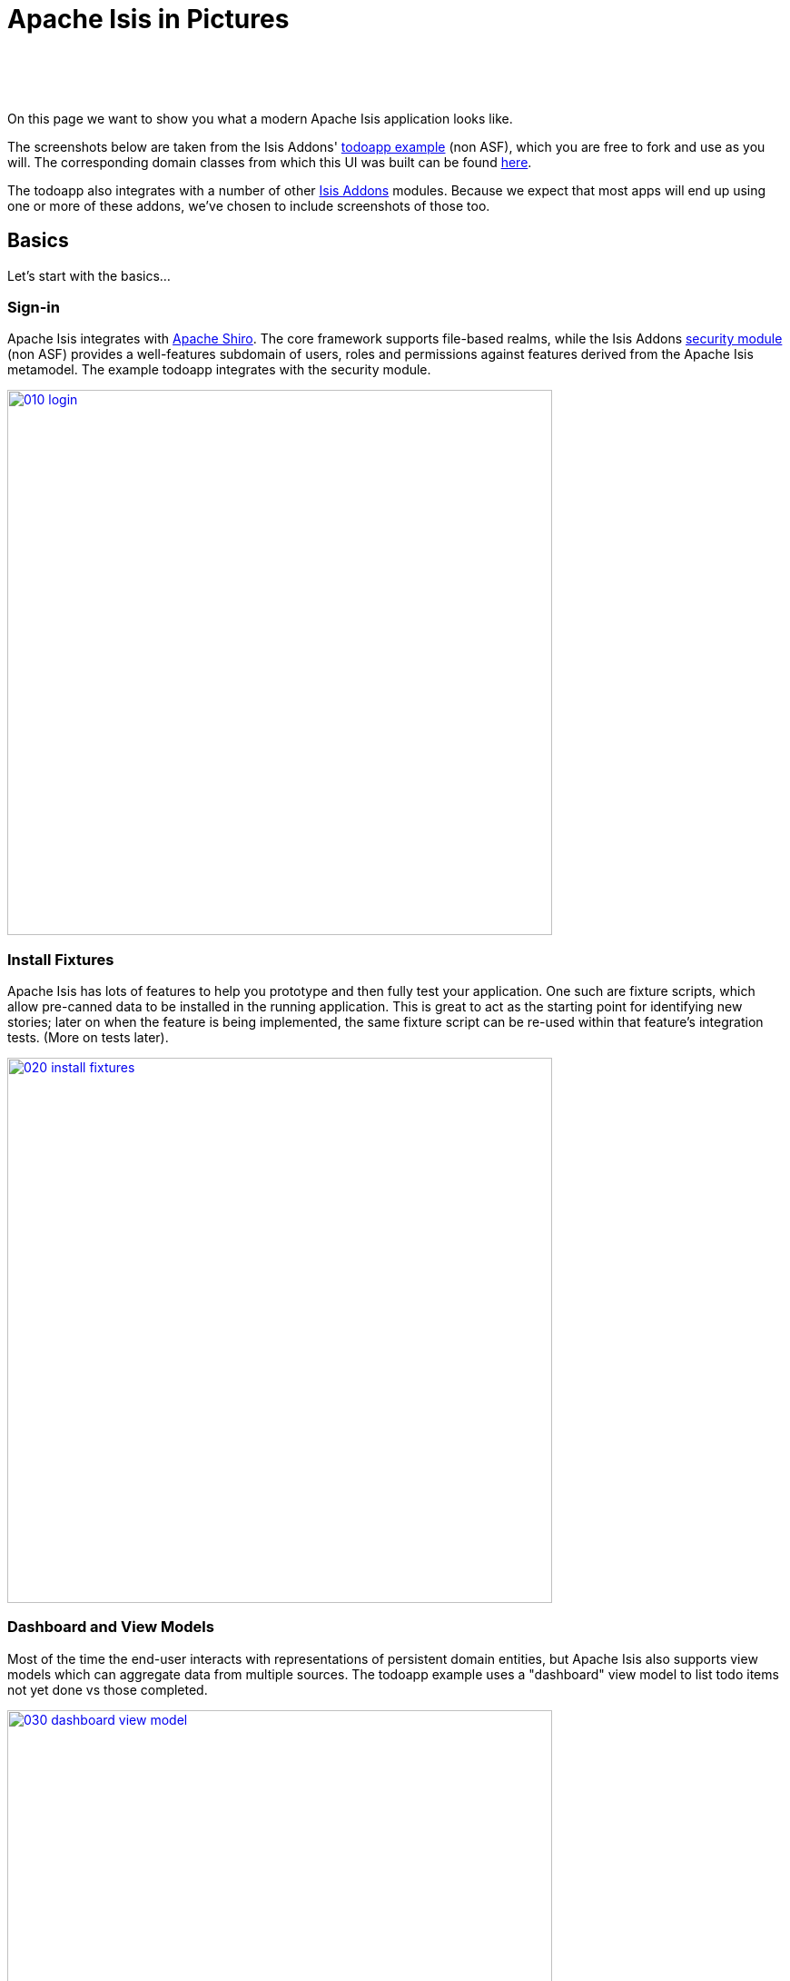 [[isis-in-pictures]]
= Apache Isis in Pictures
:Notice: Licensed to the Apache Software Foundation (ASF) under one or more contributor license agreements. See the NOTICE file distributed with this work for additional information regarding copyright ownership. The ASF licenses this file to you under the Apache License, Version 2.0 (the "License"); you may not use this file except in compliance with the License. You may obtain a copy of the License at. http://www.apache.org/licenses/LICENSE-2.0 . Unless required by applicable law or agreed to in writing, software distributed under the License is distributed on an "AS IS" BASIS, WITHOUT WARRANTIES OR  CONDITIONS OF ANY KIND, either express or implied. See the License for the specific language governing permissions and limitations under the License.
:_basedir: ../
:_imagesdir: images/



pass:[<br/><br/><br/>]


On this page we want to show you what a modern Apache Isis application looks like.

The screenshots below are taken from the Isis Addons' http://github.com/isisaddons/isis-app-todoapp[todoapp example] (non ASF), which you are free to fork and use as you will. The corresponding domain classes from which this UI was built can be found https://github.com/isisaddons/isis-app-todoapp/tree/0669d6e2acc5bcad1d9978a4514a17bcf7beab1f/dom/src/main/java/todoapp/dom/module/todoitem[here].

The todoapp also integrates with a number of other http://www.isisaddons.org[Isis Addons] modules.  Because we expect that most apps will end up using one or more of these addons, we've chosen to include screenshots of those too.


== Basics

Let's start with the basics...

=== Sign-in

Apache Isis integrates with http://shiro.apache.org[Apache Shiro]. The core framework supports file-based realms, while the Isis Addons http://github.com/isisaddons/isis-module-security[security module] (non ASF) provides a well-features subdomain of users, roles and permissions against features derived from the Apache Isis metamodel. The example todoapp integrates with the security module.


image::{_imagesdir}/isis-in-pictures/010-login.png[width="600px",link="{_imagesdir}/isis-in-pictures/010-login.png"]



=== Install Fixtures

Apache Isis has lots of features to help you prototype and then fully test your application. One such are fixture scripts, which allow pre-canned data to be installed in the running application. This is great to act as the starting point for identifying new stories; later on when the feature is being implemented, the same fixture script can be re-used within that feature's integration tests. (More on tests later).


image::{_imagesdir}/isis-in-pictures/020-install-fixtures.png[width="600px",link="{_imagesdir}/isis-in-pictures/020-install-fixtures.png"]



=== Dashboard and View Models

Most of the time the end-user interacts with representations of persistent domain entities, but Apache Isis also supports view models which can aggregate data from multiple sources. The todoapp example uses a "dashboard" view model to list todo items not yet done vs those completed.

image::{_imagesdir}/isis-in-pictures/030-dashboard-view-model.png[width="600px",link="{_imagesdir}/isis-in-pictures/030-dashboard-view-model.png"]

In general we recommend to initially focus only on domain entities; this will help drive out a good domain model. Later on view models can be introduced in support of specific use cases.




=== Domain Entity

The screenshot below is of the todoapp's `ToDoItem` domain entity. Like all web pages, this UI is generated at runtime, directly from the domain object itself. There are no controllers or HTML to write.


image::{_imagesdir}/isis-in-pictures/040-domain-entity.png[width="600px",link="{_imagesdir}/isis-in-pictures/040-domain-entity.png"]

In addition to the domain entity, Apache Isis allows layout metadata hints to be provided, for example to specify the grouping of properties, the positioning of those groups into columns, the association of actions (the buttons) with properties or collections, the icons on the buttons, and so on. This metadata can be specified either as annotations or in JSON form; the benefit of the latter is that it can be updated (and the UI redrawn) without restarting the app.

Any production-ready app will require this metadata but (like the view models discussed above) this metadata can be added gradually on top of the core domain model.




=== Edit properties

By default properties on domain entities are editable, meaning they can be changed directly. In the todoapp example, the `ToDoItem`'s description is one such editable property:

image::{_imagesdir}/isis-in-pictures/050-edit-property.png[width="600px",link="{_imagesdir}/isis-in-pictures/050-edit-property.png"]


Note that some of the properties are read-only even in edit mode; individual properties can be made non-editable. It is also possible to make all properties disabled and thus enforce changes only through actions (below).




=== Actions

The other way to modify an entity is to an invoke an action. In the screenshot below the `ToDoItem`'s category and subcategory can be updated together using an action:

image::{_imagesdir}/isis-in-pictures/060-invoke-action.png[width="600px",link="{_imagesdir}/isis-in-pictures/060-invoke-action.png"]


There are no limitations on what an action can do; it might just update a single object, it could update multiple objects. Or, it might not update any objects at all, but could instead perform some other activity, such as sending out email or printing a document.

In general though, all actions are associated with some object, and are (at least initially) also implemented by that object: good old-fashioned encapsulation. We sometimes use the term "behaviourally complete" for such domain objects.




=== Contributions

As an alternative to placing actions (business logic) on a domain object, it can instead be placed on an (application-scoped, stateless) domain service. When an object is rendered by Apache Isis, it will automatically render all "contributed" behaviour; rather like traits or aspect-oriented mix-ins).

In the screenshot below the highlighted "export as xml" action, the "relative priority" property (and "previous" and "next" actions) and also the "similar to" collection are all contributed:

image::{_imagesdir}/isis-in-pictures/065-contributions.png[width="600px",link="{_imagesdir}/isis-in-pictures/065-contributions.png"]


Contributions are defined by the signature of the actions on the contributing service. The code snippet below shows how this works for the "export as xml" action:

image::{_imagesdir}/isis-in-pictures/067-contributed-action.png[width="600px",link="{_imagesdir}/isis-in-pictures/067-contributed-action.png"]





== Extensible Views

The Apache Isis viewer is implemented using http://wicket.apache.org[Apache Wicket], and has been architected to be extensible. For example, when a collection of objects is rendered, this is just one several views, as shown in the selector drop-down:

image::{_imagesdir}/isis-in-pictures/070-pluggable-views.png[width="600px",link="{_imagesdir}/isis-in-pictures/070-pluggable-views.png"]


The (non-ASF) link:http://isisaddons.org[Isis Addons] library provides a number of such extensions.  For example, the https://github.com/isisaddons/isis-wicket-gmap3[gmap3 component] will render any domain entity (such as `ToDoItem`) that implements its `Locatable` interface:

image::{_imagesdir}/isis-in-pictures/080-gmap3-view.png[width="600px",link="{_imagesdir}/isis-in-pictures/080-gmap3-view.png"]




Similarly the Isis Addons' https://github.com/isisaddons/isis-wicket-fullcalendar2[fullcalendar2 component] (non ASF) will render any domain entity (such as `ToDoItem`) that implements its `Calendarable` interface:

image::{_imagesdir}/isis-in-pictures/090-fullcalendar2-view.png[width="600px",link="{_imagesdir}/isis-in-pictures/090-fullcalendar2-view.png"]





Yet another "view" (though this one is rather simpler is that provided by the Isis Addons https://github.com/isisaddons/isis-wicket-excel[excel component] (non ASF). This provides a download button to the table as a spreadsheet:

image::{_imagesdir}/isis-in-pictures/100-excel-view-and-docx.png[width="600px",link="{_imagesdir}/isis-in-pictures/100-excel-view-and-docx.png"]




The screenshot above also shows an "export to Word" action. This is _not_ a view but instead is a (contributed) action that uses the Isis Addons https://github.com/isisaddons/isis-module-docx[docx module] (non ASF) to perform a "mail-merge":

image::{_imagesdir}/isis-in-pictures/110-docx.png[width="600px",link="{_imagesdir}/isis-in-pictures/110-docx.png"]




[NOTE]
====
Please note that the Isis Addons are not part of ASF, but they _are_ all licensed under Apache License 2.0 and are maintained by the Apache Isis committers.
====




== Security, Auditing and more...

As well as providing extensions to the UI, the Isis Addons provides a rich set of modules to support various cross-cutting concerns.

Under the activity menu are four sets of services which provide support for https://github.com/isisaddons/isis-module-sessionlogger[user session logging/auditing] (non ASF), https://github.com/isisaddons/isis-module-command[command profiling] (non ASF), https://github.com/isisaddons/isis-module-audit[(object change) auditing] (shown, non-ASF) and (inter-system) https://github.com/isisaddons/isis-module-publishing[event publishing] (non ASF):

image::{_imagesdir}/isis-in-pictures/120-auditing.png[width="600px",link="{_imagesdir}/isis-in-pictures/120-auditing.png"]




In the security menu is access to the rich set of functionality provided by the Isis addons https://github.com/isisaddons/isis-module-security[security module] (non ASF):

image::{_imagesdir}/isis-in-pictures/130-security.png[width="600px",link="{_imagesdir}/isis-in-pictures/130-security.png"]




In the prototyping menu is the ability to download a GNU gettext `.po` file for translation. This file can then be translated into multiple languages so that your app can support different locales. Note that this feature is part of Apache Isis core (it is not in Isis Addons):

image::{_imagesdir}/isis-in-pictures/140-i18n.png[width="600px",link="{_imagesdir}/isis-in-pictures/140-i18n.png"]




The Isis addons also provides a module for managing application and user https://github.com/isisaddons/isis-module-settings[settings] (non ASF). Most apps (the todoapp example included) won't expose these services directly, but will usually wrap them in their own app-specific settings service that trivially delegates to the settings module's services:

image::{_imagesdir}/isis-in-pictures/150-appsettings.png[width="600px",link="{_imagesdir}/isis-in-pictures/150-appsettings.png"]




=== Multi-tenancy support

Of the various Isis addons, the https://github.com/isisaddons/isis-module-security[security module] has the most features. One significant feature is the ability to associate users and objects with a "tenancy". The todoapp uses this feature so that different users' list of todo items are kept separate from one another. A user with administrator is able to switch their own "tenancy" to the tenancy of some other user, in order to access the objects in that tenancy:

image::{_imagesdir}/isis-in-pictures/160-switch-tenancy.png[width="600px",link="{_imagesdir}/isis-in-pictures/160-switch-tenancy.png"]



For more details, see the https://github.com/isisaddons/isis-module-security[security module] README.


=== Me

Most of the https://github.com/isisaddons/isis-module-security[security module]'s services are on the security module, which would normally be provided only to administrators. Kept separate is the "me" action:

image::{_imagesdir}/isis-in-pictures/170-me.png[width="600px",link="{_imagesdir}/isis-in-pictures/170-me.png"]



Assuming they have been granted permissions, this allows a user to access an entity representing their own user account:

image::{_imagesdir}/isis-in-pictures/180-app-user-entity.png[width="600px",link="{_imagesdir}/isis-in-pictures/180-app-user-entity.png"]



If not all of these properties are required, then they can be hidden either using security or though Apache Isis' internal event bus (described below). Conversely, additional properties can be "grafted onto" the user using the contributed properties/collections discussed previously.


=== Themes

Apache Isis' Wicket viewer uses http://getbootstrap.com[Twitter Bootstrap], which means that it can be themed. If more than one theme has been configured for the app, then the viewer allows the end-user to switch their theme:

image::{_imagesdir}/isis-in-pictures/190-switch-theme.png[width="600px",link="{_imagesdir}/isis-in-pictures/190-switch-theme.png"]




== REST API

In addition to Apache Isis' Wicket viewer, it also provides a fully fledged REST API, as an implementation of the http://restfulobjects.org[Restful Objects] specification. The screenshot below shows accessing this REST API using a Chrome plugin:

image::{_imagesdir}/isis-in-pictures/200-rest-api.png[width="600px",link="{_imagesdir}/isis-in-pictures/200-rest-api.png"]



Like the Wicket viewer, the REST API is generated automatically from the domain objects (entities and view models).





== Integration Testing Support

Earlier on we noted that Apache Isis allows fixtures to be installed through the UI. These same fixture scripts can be reused within integration tests. For example, the code snippet below shows how the `FixtureScripts` service injected into an integration test can then be used to set up data:

image::{_imagesdir}/isis-in-pictures/210-fixture-scripts.png[width="500px",link="{_imagesdir}/isis-in-pictures/210-fixture-scripts.png"]



The tests themselves are run in junit. While these are integration tests (so talking to a real database), they are no more complex than a regular unit test:

image::{_imagesdir}/isis-in-pictures/220-testing-happy-case.png[width="400px",link="{_imagesdir}/isis-in-pictures/220-testing-happy-case.png"]



To simulate the business rules enforced by Apache Isis, the domain object can be "wrapped" in a proxy. For example, if using the Wicket viewer then Apache Isis will enforce the rule (implemented in the `ToDoItem` class itself) that a completed item cannot have the "completed" action invoked upon it. The wrapper simulates this by throwing an appropriate exception:

image::{_imagesdir}/isis-in-pictures/230-testing-wrapper-factory.png[width="550px",link="{_imagesdir}/isis-in-pictures/230-testing-wrapper-factory.png"]






== Internal Event Bus

Contributions, discussed earlier, are an important tool in ensuring that the packages within your Apache Isis application are decoupled; by extracting out actions the order of dependency between packages can effectively be reversed.

Another important tool to ensure your codebase remains maintainable is Apache Isis' internal event bus. It is probably best explained by example; the code below says that the "complete" action should emit a `ToDoItem.Completed` event:

image::{_imagesdir}/isis-in-pictures/240-domain-events.png[width="400px",link="{_imagesdir}/isis-in-pictures/240-domain-events.png"]





Domain service (application-scoped, stateless) can then subscribe to this event:

image::{_imagesdir}/isis-in-pictures/250-domain-event-subscriber.png[width="450px",link="{_imagesdir}/isis-in-pictures/250-domain-event-subscriber.png"]




And this test verifies that completing an action causes the subscriber to be called:

image::{_imagesdir}/isis-in-pictures/260-domain-event-test.png[width="850px",link="{_imagesdir}/isis-in-pictures/260-domain-event-test.png"]



In fact, the domain event is fired not once, but (up to) 5 times. It is called 3 times prior to execution, to check that the action is visible, enabled and that arguments are valid. It is then additionally called prior to execution, and also called after execution. What this means is that a subscriber can in either veto access to an action of some publishing object, and/or it can perform cascading updates if the action is allowed to proceed.

Moreover, domain events are fired for all properties and collections, not just actions. Thus, subscribers can therefore switch on or switch off different parts of an application. Indeed, the example todoapp demonstrates this.

